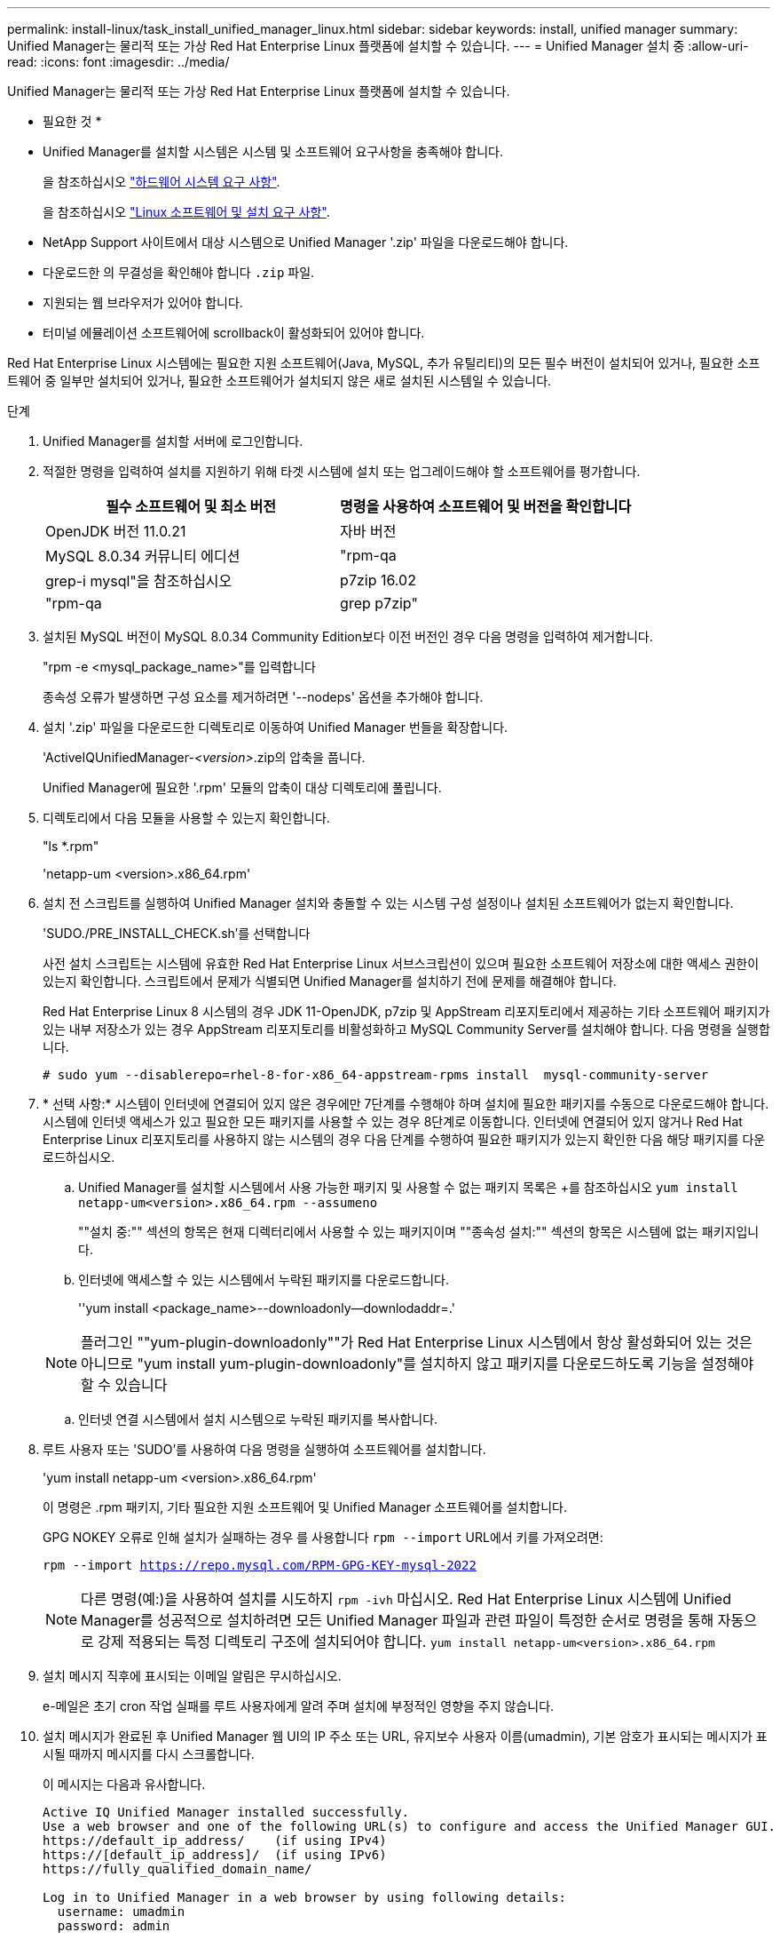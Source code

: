---
permalink: install-linux/task_install_unified_manager_linux.html 
sidebar: sidebar 
keywords: install, unified manager 
summary: Unified Manager는 물리적 또는 가상 Red Hat Enterprise Linux 플랫폼에 설치할 수 있습니다. 
---
= Unified Manager 설치 중
:allow-uri-read: 
:icons: font
:imagesdir: ../media/


[role="lead"]
Unified Manager는 물리적 또는 가상 Red Hat Enterprise Linux 플랫폼에 설치할 수 있습니다.

* 필요한 것 *

* Unified Manager를 설치할 시스템은 시스템 및 소프트웨어 요구사항을 충족해야 합니다.
+
을 참조하십시오 link:concept_virtual_infrastructure_or_hardware_system_requirements.html["하드웨어 시스템 요구 사항"].

+
을 참조하십시오 link:reference_red_hat_and_centos_software_and_installation_requirements.html["Linux 소프트웨어 및 설치 요구 사항"].

* NetApp Support 사이트에서 대상 시스템으로 Unified Manager '.zip' 파일을 다운로드해야 합니다.
* 다운로드한 의 무결성을 확인해야 합니다 `.zip` 파일.
* 지원되는 웹 브라우저가 있어야 합니다.
* 터미널 에뮬레이션 소프트웨어에 scrollback이 활성화되어 있어야 합니다.


Red Hat Enterprise Linux 시스템에는 필요한 지원 소프트웨어(Java, MySQL, 추가 유틸리티)의 모든 필수 버전이 설치되어 있거나, 필요한 소프트웨어 중 일부만 설치되어 있거나, 필요한 소프트웨어가 설치되지 않은 새로 설치된 시스템일 수 있습니다.

.단계
. Unified Manager를 설치할 서버에 로그인합니다.
. 적절한 명령을 입력하여 설치를 지원하기 위해 타겟 시스템에 설치 또는 업그레이드해야 할 소프트웨어를 평가합니다.
+
[cols="2*"]
|===
| 필수 소프트웨어 및 최소 버전 | 명령을 사용하여 소프트웨어 및 버전을 확인합니다 


 a| 
OpenJDK 버전 11.0.21
 a| 
자바 버전



 a| 
MySQL 8.0.34 커뮤니티 에디션
 a| 
"rpm-qa|grep-i mysql"을 참조하십시오



 a| 
p7zip 16.02
 a| 
"rpm-qa|grep p7zip"

|===
. 설치된 MySQL 버전이 MySQL 8.0.34 Community Edition보다 이전 버전인 경우 다음 명령을 입력하여 제거합니다.
+
"rpm -e <mysql_package_name>"를 입력합니다

+
종속성 오류가 발생하면 구성 요소를 제거하려면 '--nodeps' 옵션을 추가해야 합니다.

. 설치 '.zip' 파일을 다운로드한 디렉토리로 이동하여 Unified Manager 번들을 확장합니다.
+
'ActiveIQUnifiedManager-_<version>_.zip의 압축을 풉니다.

+
Unified Manager에 필요한 '.rpm' 모듈의 압축이 대상 디렉토리에 풀립니다.

. 디렉토리에서 다음 모듈을 사용할 수 있는지 확인합니다.
+
"ls *.rpm"

+
'netapp-um <version>.x86_64.rpm'

. 설치 전 스크립트를 실행하여 Unified Manager 설치와 충돌할 수 있는 시스템 구성 설정이나 설치된 소프트웨어가 없는지 확인합니다.
+
'SUDO./PRE_INSTALL_CHECK.sh'를 선택합니다

+
사전 설치 스크립트는 시스템에 유효한 Red Hat Enterprise Linux 서브스크립션이 있으며 필요한 소프트웨어 저장소에 대한 액세스 권한이 있는지 확인합니다. 스크립트에서 문제가 식별되면 Unified Manager를 설치하기 전에 문제를 해결해야 합니다.

+
Red Hat Enterprise Linux 8 시스템의 경우 JDK 11-OpenJDK, p7zip 및 AppStream 리포지토리에서 제공하는 기타 소프트웨어 패키지가 있는 내부 저장소가 있는 경우 AppStream 리포지토리를 비활성화하고 MySQL Community Server를 설치해야 합니다. 다음 명령을 실행합니다.

+
[listing]
----
# sudo yum --disablerepo=rhel-8-for-x86_64-appstream-rpms install  mysql-community-server
----
. * 선택 사항:* 시스템이 인터넷에 연결되어 있지 않은 경우에만 7단계를 수행해야 하며 설치에 필요한 패키지를 수동으로 다운로드해야 합니다. 시스템에 인터넷 액세스가 있고 필요한 모든 패키지를 사용할 수 있는 경우 8단계로 이동합니다. 인터넷에 연결되어 있지 않거나 Red Hat Enterprise Linux 리포지토리를 사용하지 않는 시스템의 경우 다음 단계를 수행하여 필요한 패키지가 있는지 확인한 다음 해당 패키지를 다운로드하십시오.
+
.. Unified Manager를 설치할 시스템에서 사용 가능한 패키지 및 사용할 수 없는 패키지 목록은 +를 참조하십시오
`yum install netapp-um<version>.x86_64.rpm --assumeno`
+
""설치 중:"" 섹션의 항목은 현재 디렉터리에서 사용할 수 있는 패키지이며 ""종속성 설치:"" 섹션의 항목은 시스템에 없는 패키지입니다.

.. 인터넷에 액세스할 수 있는 시스템에서 누락된 패키지를 다운로드합니다.
+
''yum install <package_name>--downloadonly--downlodaddr=.'

+
[NOTE]
====
플러그인 ""yum-plugin-downloadonly""가 Red Hat Enterprise Linux 시스템에서 항상 활성화되어 있는 것은 아니므로 "yum install yum-plugin-downloadonly"를 설치하지 않고 패키지를 다운로드하도록 기능을 설정해야 할 수 있습니다

====
.. 인터넷 연결 시스템에서 설치 시스템으로 누락된 패키지를 복사합니다.


. 루트 사용자 또는 'SUDO'를 사용하여 다음 명령을 실행하여 소프트웨어를 설치합니다.
+
'yum install netapp-um <version>.x86_64.rpm'

+
이 명령은 .rpm 패키지, 기타 필요한 지원 소프트웨어 및 Unified Manager 소프트웨어를 설치합니다.

+
GPG NOKEY 오류로 인해 설치가 실패하는 경우 를 사용합니다 `rpm --import` URL에서 키를 가져오려면:

+
`rpm --import https://repo.mysql.com/RPM-GPG-KEY-mysql-2022`

+
[NOTE]
====
다른 명령(예:)을 사용하여 설치를 시도하지 `rpm -ivh` 마십시오. Red Hat Enterprise Linux 시스템에 Unified Manager를 성공적으로 설치하려면 모든 Unified Manager 파일과 관련 파일이 특정한 순서로 명령을 통해 자동으로 강제 적용되는 특정 디렉토리 구조에 설치되어야 합니다. `yum install netapp-um<version>.x86_64.rpm`

====
. 설치 메시지 직후에 표시되는 이메일 알림은 무시하십시오.
+
e-메일은 초기 cron 작업 실패를 루트 사용자에게 알려 주며 설치에 부정적인 영향을 주지 않습니다.

. 설치 메시지가 완료된 후 Unified Manager 웹 UI의 IP 주소 또는 URL, 유지보수 사용자 이름(umadmin), 기본 암호가 표시되는 메시지가 표시될 때까지 메시지를 다시 스크롤합니다.
+
이 메시지는 다음과 유사합니다.

+
[listing]
----
Active IQ Unified Manager installed successfully.
Use a web browser and one of the following URL(s) to configure and access the Unified Manager GUI.
https://default_ip_address/    (if using IPv4)
https://[default_ip_address]/  (if using IPv6)
https://fully_qualified_domain_name/

Log in to Unified Manager in a web browser by using following details:
  username: umadmin
  password: admin
----
. IP 주소 또는 URL, 할당된 사용자 이름(umadmin) 및 현재 암호를 기록합니다.
. Unified Manager를 설치하기 전에 사용자 지정 홈 디렉터리를 사용하여 umadmin 사용자 계정을 만든 경우 umadmin 사용자 로그인 셸을 지정해야 합니다.
+
'usermod -s /bin/maintenance-user-shell.sh umadmin'



에 설명된 대로 웹 UI에 액세스하여 umadmin 사용자의 기본 암호를 변경하고 Unified Manager의 초기 설정을 수행합니다 link:../config/concept_configure_unified_manager.html["Active IQ Unified Manager 구성"]. umadmin 사용자의 기본 암호를 변경해야 합니다.
